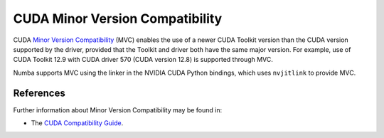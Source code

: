..
   SPDX-FileCopyrightText: Copyright (c) 2025 NVIDIA CORPORATION & AFFILIATES. All rights reserved.
   SPDX-License-Identifier: BSD-2-Clause

.. _minor-version-compatibility:

CUDA Minor Version Compatibility
================================

CUDA `Minor Version Compatibility
<https://docs.nvidia.com/deploy/cuda-compatibility/index.html#minor-version-compatibility>`_
(MVC) enables the use of a newer CUDA Toolkit version than the CUDA version
supported by the driver, provided that the Toolkit and driver both have the same
major version. For example, use of CUDA Toolkit 12.9 with CUDA driver 570 (CUDA
version 12.8) is supported through MVC.

Numba supports MVC using the linker in the NVIDIA CUDA Python bindings, which
uses ``nvjitlink`` to provide MVC.


References
----------

Further information about Minor Version Compatibility may be found in:

- The `CUDA Compatibility Guide
  <https://docs.nvidia.com/deploy/cuda-compatibility/index.html>`_.
